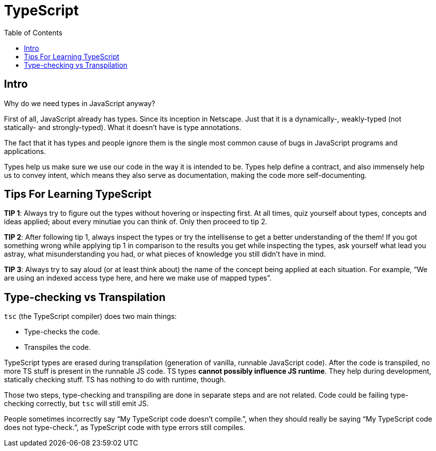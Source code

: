 = TypeScript
:toc: left
:icons: font

== Intro

Why do we need types in JavaScript anyway?

First of all, JavaScript already has types.
Since its inception in Netscape.
Just that it is a dynamically-, weakly-typed (not statically- and strongly-typed).
What it doesn’t have is type annotations.

The fact that it has types and people ignore them is the single most common cause of bugs in JavaScript programs and applications.

Types help us make sure we use our code in the way it is intended to be.
Types help define a contract, and also immensely help us to convey intent, which means they also serve as documentation, making the code more self-documenting.

== Tips For Learning TypeScript

*TIP 1*: Always try to figure out the types without hovering or
inspecting first.
At all times, quiz yourself about types, concepts and ideas
applied; about every minutiae you can think of.
Only then proceed to tip 2.

*TIP 2*: After following tip 1, always inspect the types or try the intellisense to get a better understanding of the them!
If you got something wrong while applying tip 1 in comparison to the results you get while inspecting the types, ask yourself what lead you astray, what misunderstanding you had, or what pieces of knowledge you still didn’t have in mind.

*TIP 3*: Always try to say aloud (or at least think about) the name of the concept being applied at each situation.
For example, “We are using an indexed access type here, and here we make use of mapped types”.

== Type-checking vs Transpilation

`tsc` (the TypeScript compiler) does two main things:

* Type-checks the code.
* Transpiles the code.

TypeScript types are erased during transpilation (generation of vanilla, runnable JavaScript code).
After the code is transpiled, no more TS stuff is present in the runnable JS code.
TS types **cannot possibly influence JS runtime**.
They help during development, statically checking stuff.
TS has nothing to do with runtime, though.

Those two steps, type-checking and transpiling are done in separate steps and are not related.
Code could be failing type-checking correctly, but `tsc` will still emit JS.

People sometimes incorrectly say “My TypeScript code doesn’t compile.”, when they should really be saying “My TypeScript code does not type-check.”, as TypeScript code with type errors still compiles.

